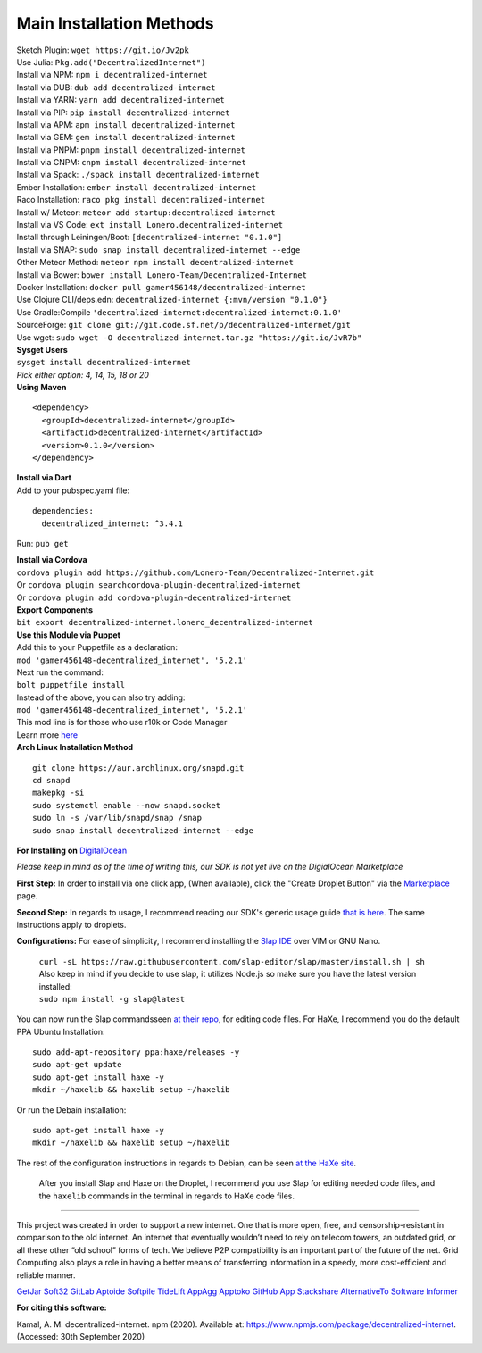 Main Installation Methods
~~~~~~~~~~~~~~~~~~~~~~~~~~~~~~~~

| Sketch Plugin: ``wget https://git.io/Jv2pk``
| Use Julia: ``Pkg.add("DecentralizedInternet")``
| Install via NPM: ``npm i decentralized-internet``
| Install via DUB: ``dub add decentralized-internet``  
| Install via YARN: ``yarn add decentralized-internet``
| Install via PIP: ``pip install decentralized-internet``
| Install via APM: ``apm install decentralized-internet``
| Install via GEM: ``gem install decentralized-internet``
| Install via PNPM: ``pnpm install decentralized-internet``
| Install via CNPM: ``cnpm install decentralized-internet``
| Install via Spack: ``./spack install decentralized-internet``
| Ember Installation:  ``ember install decentralized-internet``
| Raco Installation: ``raco pkg install decentralized-internet``
| Install w/ Meteor: ``meteor add startup:decentralized-internet``
| Install via VS Code: ``ext install Lonero.decentralized-internet``
| Install through Leiningen/Boot: ``[decentralized-internet "0.1.0"]``
| Install via SNAP: ``sudo snap install decentralized-internet --edge``
| Other Meteor Method: ``meteor npm install decentralized-internet``
| Install via Bower: ``bower install Lonero-Team/Decentralized-Internet``
| Docker Installation: ``docker pull gamer456148/decentralized-internet``
| Use Clojure CLI/deps.edn: ``decentralized-internet {:mvn/version "0.1.0"}``
| Use Gradle:Compile ``'decentralized-internet:decentralized-internet:0.1.0'``
| SourceForge: ``git clone git://git.code.sf.net/p/decentralized-internet/git``  
| Use wget: ``sudo wget -O decentralized-internet.tar.gz "https://git.io/JvR7b"``  

| **Sysget Users**
| ``sysget install decentralized-internet``
| *Pick either option: 4, 14, 15, 18 or 20*


| **Using Maven**

::

   <dependency>
     <groupId>decentralized-internet</groupId>
     <artifactId>decentralized-internet</artifactId>
     <version>0.1.0</version>
   </dependency>

| **Install via Dart**  
| Add to your pubspec.yaml file:
::

   dependencies:
     decentralized_internet: ^3.4.1
Run: ``pub get``

| **Install via Cordova**
| ``cordova plugin add https://github.com/Lonero-Team/Decentralized-Internet.git``
| Or ``cordova plugin searchcordova-plugin-decentralized-internet``
| Or ``cordova plugin add cordova-plugin-decentralized-internet``

| **Export Components**
| ``bit export decentralized-internet.lonero_decentralized-internet``  

| **Use this Module via Puppet**
| Add this to your Puppetfile as a declaration:
| ``mod 'gamer456148-decentralized_internet', '5.2.1'``
| Next run the command:
| ``bolt puppetfile install``
| Instead of the above, you can also try adding:
| ``mod 'gamer456148-decentralized_internet', '5.2.1'``
| This mod line is for those who use r10k or Code Manager
| Learn more `here`_

| **Arch Linux Installation Method**  
::

   git clone https://aur.archlinux.org/snapd.git
   cd snapd
   makepkg -si
   sudo systemctl enable --now snapd.socket
   sudo ln -s /var/lib/snapd/snap /snap
   sudo snap install decentralized-internet --edge
   
**For Installing on** `DigitalOcean`_ 

*Please keep in mind as of the time of writing this, our SDK is not yet live on the DigialOcean Marketplace*

**First Step:** \
In order to install via one click app, (When available),
click the "Create Droplet Button" via the `Marketplace`_ page.

**Second Step:** \
In regards to usage, I recommend reading our SDK's
generic usage guide `that is here`_. The same instructions apply to
droplets.

**Configurations:** \
For ease of simplicity, I recommend installing the `Slap IDE`_ over VIM or GNU Nano. \
 | ``curl -sL https://raw.githubusercontent.com/slap-editor/slap/master/install.sh | sh`` \
 | Also keep in mind if you decide to use slap, it utilizes Node.js so make sure you have the latest version installed:
 | ``sudo npm install -g slap@latest`` \
You can now run the Slap commandsseen `at their repo`_, for editing code files. For HaXe, I recommend you do the default PPA Ubuntu Installation:

::

   sudo add-apt-repository ppa:haxe/releases -y
   sudo apt-get update
   sudo apt-get install haxe -y
   mkdir ~/haxelib && haxelib setup ~/haxelib

Or run the Debain installation:

::

   sudo apt-get install haxe -y
   mkdir ~/haxelib && haxelib setup ~/haxelib

The rest of the configuration instructions in regards to Debian, can be
seen `at the HaXe site`_.
 | After you install Slap and Haxe on the Droplet, I recommend you use Slap for editing needed code files, and the ``haxelib`` commands in the terminal in regards to HaXe code files.

.. _DigitalOcean: https://www.digitalocean.com/
.. _Marketplace: https://marketplace.digitalocean.com/
.. _that is here: https://lonero.readthedocs.io/en/latest/Decentralized%20Internet%20Docs/Critical%20Components.html
.. _Slap IDE: https://github.com/slap-editor/slap
.. _at their repo: https://github.com/slap-editor/slap#usage
.. _at the HaXe site: https://haxe.org/download/linux/   

--------------

This project was created in order to support a new internet. One that is
more open, free, and censorship-resistant in comparison to the old
internet. An internet that eventually wouldn’t need to rely on telecom
towers, an outdated grid, or all these other “old school” forms of tech.
We believe P2P compatibility is an important part of the future of the
net. Grid Computing also plays a role in having a better means of
transferring information in a speedy, more cost-efficient and reliable
manner.

|Mac| |N|ChromeStore| |N|UptoDownDroid| |N|OperaDownload| |GooglePlay|

`GetJar`_ `Soft32`_ `GitLab`_ `Aptoide`_ `Softpile`_ `TideLift`_ `AppAgg`_ `Apptoko`_ `GitHub App`_ `Stackshare`_ `AlternativeTo`_ `Software Informer`_

**For citing this software:**

Kamal, A. M. decentralized-internet. npm (2020). Available at: https://www.npmjs.com/package/decentralized-internet. (Accessed: 30th September 2020)

.. _chainboard--the-next-gen-wireless-dev-board:
.. _here: https://puppet.com/docs/pe/2019.2/managing_puppet_code.html   
.. |Mac| image:: https://jaywcjlove.github.io/sb/download/macos.svg
   :target: https://git.io/Jv2pv
.. |N|ChromeStore| image:: https://raw.githubusercontent.com/Mentors4EDU/Images/master/chromewebstore_badgewborder_v2.png
   :target: https://chrome.google.com/webstore/detail/decentralized-internet-sd/gdomaijaeldibcpllgjfimjgdjngojig   
.. |N|UptoDownDroid| image:: https://stc.utdstc.com/img/download-uptodown8.png
   :target: https://decentralized-internet.en.uptodown.com/android   
.. |N|OperaDownload| image:: https://raw.githubusercontent.com/Mentors4EDU/Images/master/opera(1).png
   :target: http://android.oms.apps.bemobi.com/en_us/decentralized_internet.html
.. |GooglePlay| image:: https://jaywcjlove.github.io/sb/download/googleplay.svg
   :target: https://play.google.com/store/apps/details?id=com.asamkmm.SLTJ
.. _GetJar: https://www.getjar.com/categories/tool-apps/Decentralized-Internet-976910
.. _Soft32: https://decentralized-internet.soft32.com/
.. _GitLab: https://gitlab.com/decentralizedinternet/Decentralized-Internet
.. _Aptoide: https://decentralized-internet-sdk.en.aptoide.com/
.. _Softpile: https://www.softpile.com/decentralized-internet/
.. _TideLift: https://www.minds.com/newsfeed/1100003685079408640?referrer=LoneroLNR
.. _AppAgg: https://appagg.com/android/communication/decentralized-internet-sdk-34450780.html?hl=en
.. _Apptoko: https://apptoko.com/android/search?keyword=com.asamkmm.SLTJ
.. _GitHub App: https://github.com/apps/decentralized-internet
.. _Stackshare: https://stackshare.io/decentralized-internet
.. _AlternativeTo: https://alternativeto.net/software/decentralized-internet/
.. _Software Informer: https://decentralized-internet.software.informer.com/
